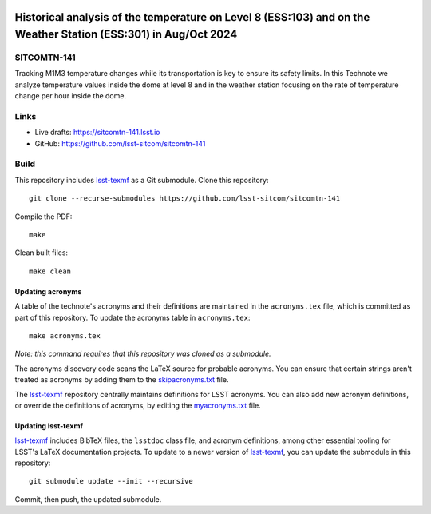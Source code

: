 .. image:: https://img.shields.io/badge/sitcomtn--141-lsst.io-brightgreen.svg
   :target: https://sitcomtn-141.lsst.io
.. image:: https://github.com/lsst-sitcom/sitcomtn-141/workflows/CI/badge.svg
   :target: https://github.com/lsst-sitcom/sitcomtn-141/actions/

################################################################################################################
Historical analysis of the temperature on Level 8 (ESS:103) and on the Weather Station (ESS:301) in Aug/Oct 2024
################################################################################################################

SITCOMTN-141
============

Tracking M1M3 temperature changes while its transportation is key to ensure its safety limits. In this Technote we analyze temperature values inside the dome at level 8 and in the weather station focusing on the rate of temperature change per hour inside the dome.

Links
=====

- Live drafts: https://sitcomtn-141.lsst.io
- GitHub: https://github.com/lsst-sitcom/sitcomtn-141

Build
=====

This repository includes lsst-texmf_ as a Git submodule.
Clone this repository::

    git clone --recurse-submodules https://github.com/lsst-sitcom/sitcomtn-141

Compile the PDF::

    make

Clean built files::

    make clean

Updating acronyms
-----------------

A table of the technote's acronyms and their definitions are maintained in the ``acronyms.tex`` file, which is committed as part of this repository.
To update the acronyms table in ``acronyms.tex``::

    make acronyms.tex

*Note: this command requires that this repository was cloned as a submodule.*

The acronyms discovery code scans the LaTeX source for probable acronyms.
You can ensure that certain strings aren't treated as acronyms by adding them to the `skipacronyms.txt <./skipacronyms.txt>`_ file.

The lsst-texmf_ repository centrally maintains definitions for LSST acronyms.
You can also add new acronym definitions, or override the definitions of acronyms, by editing the `myacronyms.txt <./myacronyms.txt>`_ file.

Updating lsst-texmf
-------------------

`lsst-texmf`_ includes BibTeX files, the ``lsstdoc`` class file, and acronym definitions, among other essential tooling for LSST's LaTeX documentation projects.
To update to a newer version of `lsst-texmf`_, you can update the submodule in this repository::

   git submodule update --init --recursive

Commit, then push, the updated submodule.

.. _lsst-texmf: https://github.com/lsst/lsst-texmf

